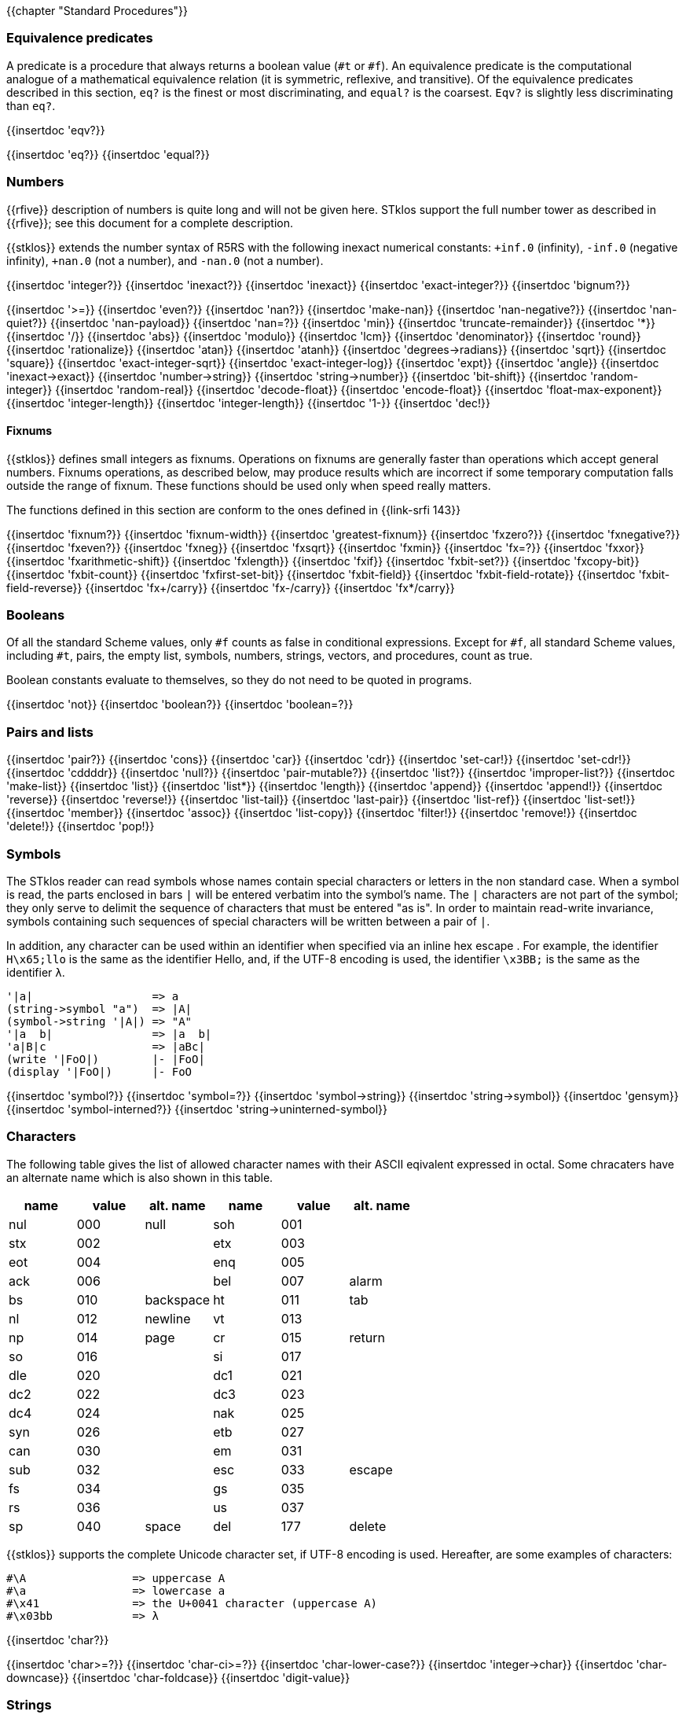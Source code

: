 //  SPDX-License-Identifier: GFDL-1.3-or-later
//
//  Copyright © 2000-2025 Erick Gallesio <eg@stklos.net>
//
//           Author: Erick Gallesio [eg@unice.fr]
//    Creation date: 26-Nov-2000 18:19 (eg)

{{chapter "Standard Procedures"}}

=== Equivalence predicates
A predicate is a procedure that always returns a boolean value
(`#t` or `#f`). An equivalence predicate is the
computational analogue of a mathematical equivalence relation (it
is symmetric, reflexive, and transitive).  Of the equivalence
predicates described in this section, `eq?` is the finest
or most discriminating, and `equal?` is the coarsest.
`Eqv?` is slightly less discriminating than `eq?`.

{{insertdoc 'eqv?}}
[#eqprim]
{{insertdoc 'eq?}}
{{insertdoc 'equal?}}

=== Numbers
{{rfive}} description of numbers is quite long and will not be given here.
STklos support the full number tower as described in {{rfive}}; see this
document for a complete description.

{{stklos}} extends the number syntax of R5RS with the following
inexact numerical constants: `+inf.0` (infinity), `-inf.0` (negative
infinity), `+nan.0` (not a number), and `-nan.0` (not a number).

{{insertdoc 'integer?}}
{{insertdoc 'inexact?}}
{{insertdoc 'inexact}}
{{insertdoc 'exact-integer?}}
{{insertdoc 'bignum?}}
[#numeq]
{{insertdoc '>=}}
{{insertdoc 'even?}}
{{insertdoc 'nan?}}
((("SRFI-208")))
{{insertdoc 'make-nan}}
{{insertdoc 'nan-negative?}}
{{insertdoc 'nan-quiet?}}
{{insertdoc 'nan-payload}}
{{insertdoc 'nan=?}}
{{insertdoc 'min}}
{{insertdoc 'truncate-remainder}}
{{insertdoc '*}}
{{insertdoc '/}}
{{insertdoc 'abs}}
{{insertdoc 'modulo}}
{{insertdoc 'lcm}}
{{insertdoc 'denominator}}
{{insertdoc 'round}}
{{insertdoc 'rationalize}}
{{insertdoc 'atan}}
{{insertdoc 'atanh}}
{{insertdoc 'degrees->radians}}
{{insertdoc 'sqrt}}
{{insertdoc 'square}}
{{insertdoc 'exact-integer-sqrt}}
{{insertdoc 'exact-integer-log}}
{{insertdoc 'expt}}
{{insertdoc 'angle}}
{{insertdoc 'inexact->exact}}
{{insertdoc 'number->string}}
{{insertdoc 'string->number}}
{{insertdoc 'bit-shift}}
{{insertdoc 'random-integer}}
{{insertdoc 'random-real}}
{{insertdoc 'decode-float}}
{{insertdoc 'encode-float}}
{{insertdoc 'float-max-exponent}}
{{insertdoc 'integer-length}}
{{insertdoc 'integer-length}}
{{insertdoc '1-}}
{{insertdoc 'dec!}}

==== Fixnums
((("SRFI-143")))
{{stklos}} defines small integers as fixnums. Operations on fixnums
are generally faster than operations which accept general numbers.
Fixnums operations, as described below, may produce results which are incorrect
if some temporary computation falls outside the range of fixnum. These
functions should be used only when speed really matters.

The functions defined in this section are conform to the ones defined in
{{link-srfi 143}}

{{insertdoc 'fixnum?}}
{{insertdoc 'fixnum-width}}
{{insertdoc 'greatest-fixnum}}
{{insertdoc 'fxzero?}}
{{insertdoc 'fxnegative?}}
{{insertdoc 'fxeven?}}
{{insertdoc 'fxneg}}
{{insertdoc 'fxsqrt}}
{{insertdoc 'fxmin}}
{{insertdoc 'fx=?}}
{{insertdoc 'fxxor}}
{{insertdoc 'fxarithmetic-shift}}
{{insertdoc 'fxlength}}
{{insertdoc 'fxif}}
{{insertdoc 'fxbit-set?}}
{{insertdoc 'fxcopy-bit}}
{{insertdoc 'fxbit-count}}
{{insertdoc 'fxfirst-set-bit}}
{{insertdoc 'fxbit-field}}
{{insertdoc 'fxbit-field-rotate}}
{{insertdoc 'fxbit-field-reverse}}
{{insertdoc 'fx+/carry}}
{{insertdoc 'fx-/carry}}
{{insertdoc 'fx*/carry}}

=== Booleans
((("true value")))
((("false value")))
((("boolean value")))
Of all the standard Scheme values, only `#f` counts as false in
conditional expressions.  Except for `#f`, all standard Scheme values,
including `#t`, pairs, the empty list, symbols, numbers, strings,
vectors, and procedures, count as true.

Boolean constants evaluate to themselves, so they do not need to be
quoted in programs.

{{insertdoc 'not}}
{{insertdoc 'boolean?}}
{{insertdoc 'boolean=?}}

=== Pairs and lists
((("pair")))
((("list")))
{{insertdoc 'pair?}}
{{insertdoc 'cons}}
{{insertdoc 'car}}
{{insertdoc 'cdr}}
{{insertdoc 'set-car!}}
{{insertdoc 'set-cdr!}}
{{insertdoc 'cddddr}}
{{insertdoc 'null?}}
{{insertdoc 'pair-mutable?}}
{{insertdoc 'list?}}
{{insertdoc 'improper-list?}}
{{insertdoc 'make-list}}
{{insertdoc 'list}}
{{insertdoc 'list*}}
{{insertdoc 'length}}
{{insertdoc 'append}}
{{insertdoc 'append!}}
{{insertdoc 'reverse}}
{{insertdoc 'reverse!}}
{{insertdoc 'list-tail}}
{{insertdoc 'last-pair}}
{{insertdoc 'list-ref}}
{{insertdoc 'list-set!}}
{{insertdoc 'member}}
{{insertdoc 'assoc}}
{{insertdoc 'list-copy}}
{{insertdoc 'filter!}}
{{insertdoc 'remove!}}
{{insertdoc 'delete!}}
{{insertdoc 'pop!}}

=== Symbols
The STklos reader can read symbols whose names contain special
characters or letters in the non standard case.  When a symbol is
read, the parts enclosed in bars `|` will be entered
verbatim into the symbol's name. The `|` characters are not
part of the symbol; they only serve to delimit the sequence of
characters that must be entered "as is". In order to maintain
read-write invariance, symbols containing such sequences of special
characters will be written between a pair of `|`.

In addition, any character can be used within an identifier when
specified via an inline hex escape . For example, the identifier
`H\x65;llo` is the same as the identifier Hello, and, if the
UTF-8 encoding is used, the identifier `\x3BB;` is the same as
the identifier `λ`.


```scheme
'|a|                  => a
(string->symbol "a")  => |A|
(symbol->string '|A|) => "A"
'|a  b|               => |a  b|
'a|B|c                => |aBc|
(write '|FoO|)        |- |FoO|
(display '|FoO|)      |- FoO
```

{{insertdoc 'symbol?}}
{{insertdoc 'symbol=?}}
{{insertdoc 'symbol->string}}
{{insertdoc 'string->symbol}}
{{insertdoc 'gensym}}
{{insertdoc 'symbol-interned?}}
{{insertdoc 'string->uninterned-symbol}}


=== Characters
((("ASCII")))
((("character")))
The following table gives the list of allowed character names with their
ASCII eqivalent expressed in octal. Some chracaters have an alternate name
which is also shown in this table.

[.small]
|===
| name | value | alt. name | name | value | alt. name

| nul  | 000   | null      | soh  | 001   |
| stx  | 002   |           | etx  | 003   |
| eot  | 004   |           | enq  | 005   |
| ack  | 006   |           | bel  | 007   | alarm
| bs   | 010   | backspace | ht   | 011   | tab
| nl   | 012   | newline   | vt   | 013   |
| np   | 014   | page      | cr   | 015   | return
| so   | 016   |           | si   | 017   |
| dle  | 020   |           | dc1  | 021   |
| dc2  | 022   |           | dc3  | 023   |
| dc4  | 024   |           | nak  | 025   |
| syn  | 026   |           | etb  | 027   |
| can  | 030   |           | em   | 031   |
| sub  | 032   |           | esc  | 033   | escape
| fs   | 034   |           | gs   | 035   |
| rs   | 036   |           | us   | 037   |
| sp   | 040   | space     | del  | 177   | delete

|===



{{stklos}} supports the complete Unicode character set, if UTF-8 encoding is
used. Hereafter, are some examples of characters:


```scheme
#\A                => uppercase A
#\a                => lowercase a
#\x41              => the U+0041 character (uppercase A)
#\x03bb            => λ
```

{{insertdoc 'char?}}
[#chareq]
{{insertdoc 'char>=?}}
{{insertdoc 'char-ci>=?}}
{{insertdoc 'char-lower-case?}}
{{insertdoc 'integer->char}}
{{insertdoc 'char-downcase}}
{{insertdoc 'char-foldcase}}
{{insertdoc 'digit-value}}

=== Strings
((("string")))
STklos string constants allow the insertion of arbitrary characters
by encoding them as escape sequences. An escape sequence is introduced
by a backslash "$\backslash$".  The valid escape sequences are shown in
the following table.

[.small]
|===
|Sequence| Character inserted

|\a   | Alarm
|\b   | Backspace
|\e   | Escape
|\n   | Newline
|\t   | Horizontal Tab
|\r   | Carriage Return
|\"  | doublequote U+0022
|\\  | backslash U+005C
|\0abc| ASCII character with octal value abc
|\x<hexa value>;| ASCII character with given hexadecimal value
|\<intraline whitespace><newline><intraline whitespace>
|None (permits to enter a string on several lines)
|\<other>| <other>

|===

For instance, the string

```scheme
"ab\040\x20;c\nd\
         e"
```

is the string consisting of the characters
`{{sharp}}\a`, `{{sharp}}\b`, `{{sharp}}\space`, `{{sharp}}\space`,
`{{sharp}}\c`, `{{sharp}}\newline`, `{{sharp}}\d` and `{{sharp}}\e`.

*Notes:*

* Using octal code is limited to characters in the range 0
to #xFF. It is then not convenient to enter Unicode characters. This
form is deprecated should not be used anymore.
* A line ending which is preceded by <intraline whitespace>
expands to nothing (along with any trailing <intraline
whitespace>), and can be used to indent strings for improved
legibility.



{{insertdoc 'string?}}
{{insertdoc 'make-string}}
{{insertdoc 'string}}
{{insertdoc 'string-length}}
{{insertdoc 'string-ref}}
{{insertdoc 'string-set!}}
{{insertdoc 'string-ci=?}}
{{insertdoc 'string-ci>=?}}
{{insertdoc 'substring}}
{{insertdoc 'string-append}}
{{insertdoc 'list->string}}
{{insertdoc 'string-copy}}
{{insertdoc 'string-copy!}}
{{insertdoc 'string-split}}
{{insertdoc 'string-position}}
{{insertdoc 'string-find?}}
{{insertdoc 'string-fill!}}
{{insertdoc 'string-blit!}}
{{insertdoc 'string-mutable?}}
((("SRFI-13")))
The following string primitives are compatible with {{link-srfi 13}}
and their documentation comes from the SRFI document.

*Notes:*


* The string SRFI is supported by {{stklos}}. The
                function listed below just don't need to load the full SRFI to be
                used
* The functions `string-upcase`, `string-downcase` and
                `string-foldcase` are also defined in {{rseven}}.



{{insertdoc 'string-downcase}}
{{insertdoc 'string-downcase!}}
{{insertdoc 'string-upcase}}
{{insertdoc 'string-upcase!}}
{{insertdoc 'string-titlecase}}
{{insertdoc 'string-titlecase!}}
((("SRFI-118")))
{{insertdoc 'string-append!}}
{{insertdoc 'string-replace!}}
{{insertdoc 'string-foldcase}}
{{insertdoc 'string-foldcase!}}

=== Vectors
((("vectors")))
Vectors are heterogenous structures whose elements are
indexed by integers.  A vector typically occupies less space than
a list of the same length, and the average time required to
access a randomly chosen element is typically less for the vector
than for the list.

The length of a vector is the number of elements that it
contains.  This number is a non-negative integer that is fixed
when the vector is created.  The valid indexes of a vector are
the exact non-negative integers less than the length of the
vector.  The first element in a vector is indexed by zero, and
the last element is indexed by one less than the length of the
vector.

Vectors are written using the notation `#(obj ...)`.
For example, a vector of length 3 containing the number zero in
element 0, the list `(2 2 2 2)` in element 1, and the
string `"Anna"` in element 2 can be written as
following:

```scheme
#(0 (2 2 2 2) "Anna")
```

NOTE: In STklos, vectors constants don't need to be quoted.

{{insertdoc 'vector?}}
{{insertdoc 'make-vector}}
{{insertdoc 'vector}}
{{insertdoc 'vector-length}}
{{insertdoc 'vector-ref}}
{{insertdoc 'vector-set!}}
{{insertdoc 'list->vector}}
{{insertdoc 'string->vector}}
{{insertdoc 'vector-append}}
{{insertdoc 'vector-fill!}}
{{insertdoc 'vector-copy}}
{{insertdoc 'vector-copy!}}
{{insertdoc 'vector-resize}}
{{insertdoc 'vector-mutable?}}
{{insertdoc 'sort}}


=== Structures
((("structures")))
A structure type is a record data type composing a number of slots. A
structure, an instance of a structure type, is a first-class value
that contains a value for each field of the structure type.

Structures can be created with the `define-struct` high
level syntax. However, {{stklos}} also offers some low-level functions
to build and access the internals of a structure.

{{insertdoc 'define-struct}}
{{insertdoc 'make-struct-type}}
{{insertdoc 'struct-type?}}
{{insertdoc 'struct-type-slots}}
{{insertdoc 'struct-type-parent}}
{{insertdoc 'struct-type-name}}
{{insertdoc 'struct-type-change-writer!}}
{{insertdoc 'make-struct}}
{{insertdoc 'struct?}}
{{insertdoc 'struct-type}}
{{insertdoc 'struct-ref}}
{{insertdoc 'struct-set!}}
{{insertdoc 'struct-is-a?}}
{{insertdoc 'struct->list}}

=== Bytevectors
((("bytevectors")))
_Bytevectors_ represent blocks of binary data.  They
are fixed-length sequences of bytes, where a _byte_ is an
exact integer in the range `(0, 255)`. A bytevector is typically more
space-efficient than a vector containing the same values.

The _length_ of a bytevector is the number of elements that it contains. This
number is a non-negative integer that is fixed when the bytevector is
created. The _valid indexes_ of a bytevector are the exact non-negative
integers less than the length of the bytevector, starting at index zero as
with vectors.

Bytevectors are written using the notation `#u8(byte ...)`.  For example, a
bytevector of length 3 containing the byte 0 in element 0, the byte 10 in
element 1, and the byte 5 in element 2 can be written as follows: `#u8(0 10
5)`

Bytevector constants are self-evaluating, so they do not
need to be quoted in programs.

{{insertdoc 'bytevector?}}
{{insertdoc 'make-bytevector}}
{{insertdoc 'bytevector}}
{{insertdoc 'bytevector-length}}
{{insertdoc 'bytevector-u8-ref}}
{{insertdoc 'bytevector-u8-set!}}
{{insertdoc 'bytevector-copy}}
{{insertdoc 'bytevector-copy!}}
{{insertdoc 'bytevector-append}}
{{insertdoc 'string->utf8}}


=== Control features
{{insertdoc 'procedure?}}
{{insertdoc 'apply}}
{{insertdoc 'map}}
{{insertdoc 'string-map}}
{{insertdoc 'vector-map}}
{{insertdoc 'for-each}}
{{insertdoc 'string-for-each}}
{{insertdoc 'vector-for-each}}
{{insertdoc 'every}}
{{insertdoc 'any}}
{{insertdoc 'call/cc}}
{{insertdoc 'call/ec}}
[#values]
((("multiple values")))
{{insertdoc 'values}}
{{insertdoc 'call-with-values}}
{{insertdoc 'receive}}
{{insertdoc 'dynamic-wind}}
{{insertdoc 'eval}}
{{insertdoc 'environment}}
{{insertdoc 'scheme-report-environment}}
{{insertdoc 'null-environment}}
{{insertdoc 'interaction-environment}}
{{insertdoc 'eval-from-string}}


=== Input and Output
((("input")))
((("output")))
((("string port")))
((("virtual port")))
{{rfive}} states that ports represent input and output
devices.  However, it defines only ports which are attached to
files.  In {{stklos}}, ports can also be attached to strings, to a
external command input or output, or even be virtual (i.e. the
behavior of the port is given by the user).



* String ports are similar to file ports, except that characters are read from
(or written to) a string rather than a file.

* External command input or output ports are implemented with Unix pipes and
are called *_pipe ports_*. A pipe port is created by specifying the command to
execute prefixed with the string `"| "` (that is a pipe bar followed by a
space).  Specification of a pipe port can occur everywhere a file name is
needed.

* Virtual ports are created by supplying basic I/O functions at port creation
time. These functions will be used to simulate low level accesses to a
``virtual device''. This kind of port is particularly convenient for reading
or writing in a graphical window as if it was a file. Once a virtual port is
created, it can be accessed as a normal port with the standard Scheme
primitives.


==== Ports
{{insertdoc 'call-with-port}}
{{insertdoc 'call-with-output-file}}
{{insertdoc 'call-with-input-string}}
{{insertdoc 'call-with-output-string}}
{{insertdoc 'output-port?}}
{{insertdoc 'binary-port?}}
{{insertdoc 'port?}}
{{insertdoc 'output-string-port?}}
{{insertdoc 'output-bytevector-port?}}
{{insertdoc 'output-file-port?}}
{{insertdoc 'output-port-open?}}
{{insertdoc 'output-virtual-port?}}
{{insertdoc 'interactive-port?}}
[#curroport]
{{insertdoc 'current-output-port}}
{{insertdoc 'current-error-port}}
{{insertdoc 'with-output-to-file}}
{{insertdoc 'with-error-to-file}}
{{insertdoc 'with-input-from-string}}
{{insertdoc 'with-output-to-string}}
{{insertdoc 'with-error-to-port}}
{{insertdoc 'open-input-file}}
((("SRFI-6")))
{{insertdoc 'open-input-string}}
{{insertdoc 'open-input-bytevector}}
{{insertdoc 'open-input-virtual}}
{{insertdoc 'open-output-file}}
((("SRFI-6")))
{{insertdoc 'open-output-string}}
{{insertdoc 'open-output-bytevector}}
{{insertdoc 'open-output-virtual}}
{{insertdoc 'open-file}}
((("SRFI-6")))
{{insertdoc 'get-output-string}}
{{insertdoc 'get-output-bytevector}}
{{insertdoc 'close-output-port}}
{{insertdoc 'close-port}}
{{insertdoc 'port-rewind}}
{{insertdoc 'seek-file-port}}
{{insertdoc 'port-current-line}}
{{insertdoc 'port-current-position}}
{{insertdoc 'port-file-name}}
{{insertdoc 'port-idle-reset!}}
{{insertdoc 'port-closed?}}
{{insertdoc 'port-close-hook-set!}}
{{insertdoc 'port-close-hook}}
 The following procedures are defined in {{link-srfi 192}} which is fully
  supported:((("SRFI-192")))
{{insertdoc 'port-has-port-position?}}
{{insertdoc 'port-position}}
{{insertdoc 'port-has-set-port-position!?}}
{{insertdoc 'set-port-position!}}
{{insertdoc 'make-i/o-invalid-position-error}}
{{insertdoc 'i/o-invalid-position-error?}}

==== Input
{{insertdoc 'read}}
{{insertdoc 'read-ci}}
((("SRFI-38")))
{{insertdoc 'read-with-shared-structure}}
[#readerctor]
((("SRFI-10")))
{{insertdoc 'define-reader-ctor}}
{{insertdoc 'read-char}}
{{insertdoc 'read-bytes}}
{{insertdoc 'read-bytevector}}
{{insertdoc 'read-bytevector!}}
{{insertdoc 'read-bytes!}}
{{insertdoc 'read-byte}}
{{insertdoc 'peek-char}}
{{insertdoc 'peek-byte}}
{{insertdoc 'eof-object?}}
{{insertdoc 'eof-object}}
{{insertdoc 'char-ready?}}
{{insertdoc 'read-string}}
{{insertdoc 'read-u8}}
{{insertdoc 'peek-u8}}
{{insertdoc 'u8-ready?}}
{{insertdoc 'read-line}}
{{insertdoc 'read-from-string}}
{{insertdoc 'port->string-list}}

==== Output
{{insertdoc 'write}}
{{insertdoc 'write*}}
((("SRFI-38")))
{{insertdoc 'write-with-shared-structure}}
{{insertdoc 'display}}
{{insertdoc 'display-shared}}
{{insertdoc 'display-simple}}
{{insertdoc 'newline}}
{{insertdoc 'write-string}}
{{insertdoc 'write-u8}}
{{insertdoc 'write-bytevector}}
{{insertdoc 'write-char}}
{{insertdoc 'write-chars}}
{{insertdoc 'write-byte}}
((("SRFI-28")))
[#format]
{{insertdoc 'format}}
{{insertdoc 'flush-output-port}}
{{insertdoc 'printerr}}
{{insertdoc 'eprintf}}


=== System interface

The {{stklos}} system interface offers all the functions defined in
{{rseven}}. Note, that the base implementation provides also a subset of the
functions defined in {{link-srfi 170}}. These functions are described here.

Note, however that {{quick-link-srfi 170}} is fully supported and accessing the
other functions it defines can be done by requiring it, as the other SRFIs
that STklos supports.


==== Loading code
((("STKLOS_LOAD_PATH")))
[#load]
{{insertdoc 'load}}
[#tryload]
{{insertdoc 'try-load}}
{{insertdoc 'find-path}}
{{insertdoc 'current-loading-file}}
{{insertdoc 'provided?}}

==== File Primitives
{{insertdoc 'temp-file-prefix}}
{{insertdoc 'create-temp-file}}
{{insertdoc 'create-temp-directory}}
{{insertdoc 'rename-file}}
{{insertdoc 'remove-file}}
{{insertdoc 'copy-file}}
{{insertdoc 'copy-port}}
{{insertdoc 'file-exists?}}
{{insertdoc 'file-is-executable?}}
{{insertdoc 'file-size}}
{{insertdoc 'getcwd}}
{{insertdoc 'chmod}}
{{insertdoc 'chdir}}
{{insertdoc 'create-directory}}
{{insertdoc 'create-directories}}
{{insertdoc 'ensure-directories-exist}}
{{insertdoc 'remove-directory}}
{{insertdoc 'directory-files}}
((("tilde expansion")))
{{insertdoc 'expand-file-name}}
{{insertdoc 'canonical-file-name}}
{{insertdoc 'decompose-file-name}}
{{insertdoc 'winify-file-name}}
{{insertdoc 'posixify-file-name}}
{{insertdoc 'basename}}
{{insertdoc 'dirname}}
{{insertdoc 'file-suffix}}
{{insertdoc 'file-prefix}}
{{insertdoc 'file-separator}}
{{insertdoc 'make-path}}
{{insertdoc 'glob}}
((("SRFI-170")))
{{insertdoc 'posix-error?}}
{{insertdoc 'posix-error-name}}
{{insertdoc 'posix-error-message}}
{{insertdoc 'posix-error-errno}}
{{insertdoc 'posix-error-procedure}}
{{insertdoc 'posix-error-arguments}}

==== Environment
{{insertdoc 'getenv}}
{{insertdoc 'setenv!}}
{{insertdoc 'unsetenv!}}

---
{{stklos}} defines also the {{rseven}} (and {{quick-link-srfi 96}}) standard
primivitives to acess environment variables.

{{insertdoc 'get-environment-variable}}
{{insertdoc 'get-environment-variables}}

{{insertdoc 'build-path-from-shell-variable}}
{{insertdoc 'install-path}}

==== Time
{{insertdoc 'current-second}}
{{insertdoc 'current-jiffy}}
{{insertdoc 'jiffies-per-second}}
{{insertdoc 'clock}}
{{insertdoc 'exact-clock}}
{{insertdoc 'sleep}}
{{insertdoc 'time}}

==== System Information
{{insertdoc 'features}}
{{insertdoc 'running-os}}
{{insertdoc 'hostname}}
{{insertdoc 'command-line}}
{{insertdoc 'command-name}}
{{insertdoc 'command-args}}
{{insertdoc 'argc}}
{{insertdoc 'program-name}}
{{insertdoc 'script-file}}
{{insertdoc 'script-directory}}
{{insertdoc 'version}}
{{insertdoc 'short-version}}
{{insertdoc 'machine-type}}
{{insertdoc 'implementation-name}}
{{insertdoc 'cpu-architecture}}
{{insertdoc 'machine-name}}
{{insertdoc 'os-name}}
{{insertdoc 'os-version}}
{{insertdoc 'getpid}}

==== Program Arguments Parsing
((("SRFI-22")))
{{stklos}} provides a simple way to parse program arguments with the
`parse-arguments` special form. This form is generally used into
the `main`| function in a Scheme script. See {{link-srfi 22}} on how to
use a `main` function in a Scheme program.

{{insertdoc 'parse-arguments}}
{{insertdoc 'arg-usage}}

==== Misc. System Procedures
{{insertdoc 'system}}
{{insertdoc 'exec-list}}
{{insertdoc 'address-ref}}
{{insertdoc 'exit}}
{{insertdoc 'emergency-exit}}
{{insertdoc 'die}}
{{insertdoc 'get-password}}
{{insertdoc 'register-exit-function!}}

=== Keywords
((("keyword")))
((("#!keyword-colon-position-none")))
((("#!keyword-colon-position-before")))
((("#!keyword-colon-position-after")))
((("#!keyword-colon-position-both")))
Keywords are symbolic constants which evaluate to themselves.
   By default, a keyword is a symbol whose first (or last) character is a colon
   (*_":"_*). Alternatively, to be compatible with other Scheme
   implementations, the notation `#:foo` is also available to denote
   the keyword of name `foo`.

Note that the four directives `keyword-colon-position-xxx` or the
   parameter object ` keyword-colon-position` permit to change the
   default behavior. See section~Identifiers for more
   information.

{{insertdoc 'keyword?}}
{{insertdoc 'make-keyword}}
{{insertdoc 'keyword->string}}
{{insertdoc 'string->keyword}}
{{insertdoc 'key-get}}
{{insertdoc 'key-set!}}
{{insertdoc 'key-delete!}}
{{insertdoc 'keyword-colon-position}}

=== Hash Tables
((("hash tables")))
A hash table consists of zero or more entries, each consisting of a key
and a value. Given the key for an entry, the hashing function can very
quickly locate the entry, and hence the corresponding value. There may
be at most one entry in a hash table with a particular key, but many
entries may have the same value.

{{stklos}} hash tables grow gracefully as the number of entries
increases, so that there are always less than three entries per hash
bucket, on average.  This allows for fast lookups regardless of the
number of entries in a table.

{{stklos}} hash tables procedures are identical to the ones
defined in {{link-srfi 69}}. Note that the default comparison function
is `eq?` whereas it is `equal?` in this SRFI. See
SRFI's documentation for more information.

{{insertdoc 'make-hash-table}}
{{insertdoc 'hash-table?}}
((("sxhash Common Lisp Function")))
[#hashtablehash]
{{insertdoc 'hash-table-hash}}
{{insertdoc 'alist->hash-table}}
{{insertdoc 'hash-table->alist}}
{{insertdoc 'hash-table-set!}}
{{insertdoc 'hash-table-ref}}
{{insertdoc 'hash-table-ref/default}}
{{insertdoc 'hash-table-delete!}}
{{insertdoc 'hash-table-exists?}}
{{insertdoc 'hash-table-update!}}
{{insertdoc 'hash-table-for-each}}
{{insertdoc 'hash-table-map}}
{{insertdoc 'hash-table-keys}}
{{insertdoc 'hash-table-fold}}
{{insertdoc 'hash-table-copy}}
{{insertdoc 'hash-table-merge!}}
{{insertdoc 'hash-table-equivalence-function}}
{{insertdoc 'hash-table-hash-function}}
{{insertdoc 'hash-mutable?}}
{{insertdoc 'hash-immutable!}}
{{insertdoc 'hash-table-size}}
{{insertdoc 'hash-table-stats}}

=== Dates and Times
{{stklos}} stores dates and times with a compact
representation which consists is an integer which represents the
number of seconds elapsed since the *_Epoch_* (00:00:00 on
January 1, 1970, Coordinated Universal Time --UTC). Dates can
also be represented with date structures.

{{insertdoc 'current-second}}
{{insertdoc 'current-seconds}}
{{insertdoc 'current-time}}
{{insertdoc 'make-time}}
{{insertdoc 'set-time-nanosecond!}}
{{insertdoc 'time?}}
{{insertdoc 'time->seconds}}
{{insertdoc 'seconds->time}}
{{insertdoc 'time-utc->time-tai!}}
{{insertdoc 'time-tai->time-utc!}}
{{insertdoc 'current-date}}
{{insertdoc 'make-date}}
{{insertdoc 'date?}}
{{insertdoc 'date-nanosecond}}
{{insertdoc 'date-second}}
{{insertdoc 'date-minute}}
{{insertdoc 'date-hour}}
{{insertdoc 'date-day}}
{{insertdoc 'date-month}}
{{insertdoc 'date-year}}
{{insertdoc 'date-week-day}}
{{insertdoc 'date-year-day}}
[#datedst]
{{insertdoc 'date-dst}}
{{insertdoc 'date-tz}}
{{insertdoc 'local-timezone-offset}}
{{insertdoc 'date->seconds}}
{{insertdoc 'date->string}}
{{insertdoc 'seconds->date}}
[#seconds2string]
{{insertdoc 'seconds->string}}
{{insertdoc 'seconds->list}}
{{insertdoc 'date}}

=== Boxes
Boxes are objects which contain one or several states.  A box may
be constructed with the box, constant-box. {{stklos}} boxes are
compatible with the one defined in {{link-srfi 111}} or {{link-srfi 195}}.  Boxes of
SRFI-111 can contain only one value, whereas SRFI-195 boxes can contain multiple
values. Furthermore, {{stklos}} defines also the notion of constant boxes which
are not mutable.

The read primitive can also make single valued boxes (using the `#&`
notation). Such boxes are mutable.

Note that two boxes are `equal?` *_iff_* their content are `equal?`.

{{insertdoc 'box}}
{{insertdoc 'constant-box}}
{{insertdoc 'box?}}
{{insertdoc 'box-mutable?}}
{{insertdoc 'set-box!}}
{{insertdoc 'unbox}}
{{insertdoc 'box-arity}}
{{insertdoc 'unbox-value}}
{{insertdoc 'set-box-value!}}

=== Processes
((("process")))
((("PID")))
{{stklos}} provides access to Unix processes as first class objects.
Basically, a process contains information such as the standard
system process identification (aka PID on Unix Systems), the files where
the standard files of the process are redirected, ...

{{insertdoc 'run-process}}
{{insertdoc 'process?}}
{{insertdoc 'process-alive?}}
{{insertdoc 'process-pid}}
{{insertdoc 'process-error}}
{{insertdoc 'process-wait}}
{{insertdoc 'process-exit-status}}
{{insertdoc 'process-send-signal}}
{{insertdoc 'process-kill}}
{{insertdoc 'process-continue}}
{{insertdoc 'process-list}}
{{insertdoc 'fork}}

=== Sockets
((("sockets")))
{{stklos}} defines *sockets*, on systems which support them,
as first class objects. Sockets permits processes to communicate even if
they are on different machines. Sockets are useful for creating client-server
applications.

{{insertdoc 'make-client-socket}}
{{insertdoc 'make-server-socket}}
{{insertdoc 'socket-shutdown}}
{{insertdoc 'socket-accept}}
{{insertdoc 'socket?}}
{{insertdoc 'socket-server?}}
{{insertdoc 'socket-client?}}
{{insertdoc 'socket-host-name}}
{{insertdoc 'socket-host-address}}
{{insertdoc 'socket-local-address}}
{{insertdoc 'socket-port-number}}
{{insertdoc 'socket-output}}

=== Signals

{{stklos}} permits to associate handlers to POSIX.1 signals. When a
signal handler is called, the integer value of this signal is passed
to it as (the only) parameter.

The following POXIX.1 values for signal numbers are defined:
`SIGABRT` `SIGALRM`, `SIGFPE`, `SIGHUP`,`SIGILL`, `SIGINT`, `SIGKILL`,
`SIGPIPE`, `SIGQUIT`, `SIGSEGV`, `SIGTERM`, `SIGUSR1`, `SIGUSR2`,
`SIGCHLD`, `SIGCONT`, `SIGSTOP`, `SIGTSTP`, `SIGTTIN`, `SIGTTOU`.
Moreover, the following constants, which are often available on most
systems are also defined (if supported by the running system):
`SIGTRAP`, `SIGIOT`, `SIGEMT`, `SIGBUS`, `SIGSYS`, `SIGURG`, `SIGCLD`,
`SIGIO`, `SIGPOLL`, `SIGXCPU`, `SIGXFSZ`, `SIGVTALRM`, `SIGPROF`,
`SIGWINCH`, `SIGLOST`.

See your Unix documentation for the exact meaning of each constant or
<<POSIX>>. Use symbolic constants rather than their numeric value if
you plan to port your program on another system.

[#set-signal-handler!]
{{insertdoc 'set-signal-handler!}}
{{insertdoc 'get-signal-handler}}
{{insertdoc 'send-signal}}
{{insertdoc 'pause}}


=== Parameter Objects
{{stklos}} parameters correspond to the ones defined in {{link-srfi 39}}.
See SRFI document for more information.

{{insertdoc 'make-parameter}}
{{insertdoc 'define-parameter}}
{{insertdoc 'parameterize}}
{{insertdoc 'parameter?}}

=== Misc
(((Garbage Collector)))
{{insertdoc 'gc}}
(((void)))
{{insertdoc 'void}}
{{insertdoc 'void?}}
((("SRFI-23")))
{{insertdoc 'error}}
{{insertdoc 'signal-error}}
{{insertdoc 'syntax-error}}
{{insertdoc 'file-error?}}
{{insertdoc 'error-object?}}
{{insertdoc 'error-object-message}}
{{insertdoc 'error-object-irritants}}
{{insertdoc 'error-object-location}}
{{insertdoc 'require-extension}}
{{insertdoc 'require-feature}}

[#assume]
{{insertdoc 'assume}}
((("SRFI-176")))
{{insertdoc 'version-alist}}
{{insertdoc 'apropos}}
{{insertdoc 'help}}
{{insertdoc 'describe}}
{{insertdoc 'default-browser}}
{{insertdoc 'open-in-browser}}
{{insertdoc 'manual}}


{{insertdoc 'trace}}
{{insertdoc 'untrace}}
{{insertdoc 'pp}}
{{insertdoc 'procedure-formals}}
{{insertdoc 'procedure-source}}
[#ansicolor]
{{insertdoc 'ansi-color}}
{{insertdoc 'disassemble}}
{{insertdoc 'disassemble-expr}}
{{insertdoc 'uri-parse}}
{{insertdoc 'string->html}}
{{insertdoc 'md5sum}}
{{insertdoc 'md5sum-file}}
{{insertdoc 'base64-encode}}
{{insertdoc 'base64-decode}}
{{insertdoc 'base64-encode-string}}
{{insertdoc 'base64-decode-string}}
